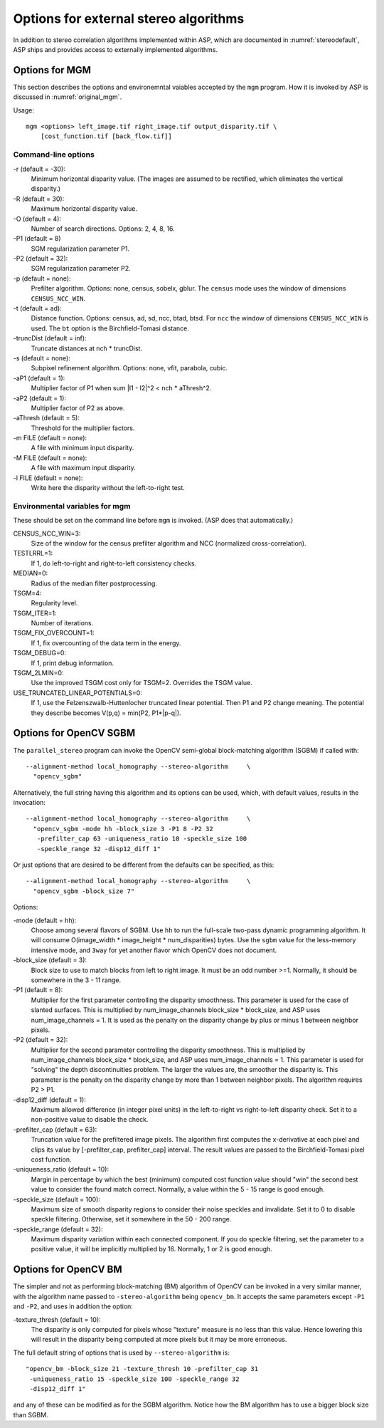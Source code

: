 .. _external_algorithms:

Options for external stereo algorithms
======================================

In addition to stereo correlation algorithms implemented within ASP,
which are documented in :numref:`stereodefault`, ASP ships and
provides access to externally implemented algorithms.

.. _original_mgm_options:

Options for MGM
---------------

This section describes the options and environemntal vaiables accepted by the
``mgm`` program. How it is invoked by ASP is discussed in :numref:`original_mgm`.

Usage::

  mgm <options> left_image.tif right_image.tif output_disparity.tif \
      [cost_function.tif [back_flow.tif]]

Command-line options
^^^^^^^^^^^^^^^^^^^^

-r (default = -30): 
    Minimum horizontal disparity value. (The images are assumed
    to be rectified, which eliminates the vertical disparity.)

-R (default = 30): 
    Maximum horizontal disparity value. 

-O (default = 4):
    Number of search directions. Options: 2, 4, 8, 16. 

-P1 (default = 8)
    SGM regularization parameter P1.

-P2 (default = 32): 
    SGM regularization parameter P2.

-p (default = none): 
    Prefilter algorithm. Options: none, census, sobelx, gblur. The
    ``census`` mode uses the window of dimensions ``CENSUS_NCC_WIN``.

-t (default = ad): 
    Distance function. Options: census, ad, sd, ncc, btad, btsd. For
    ``ncc`` the window of dimensions ``CENSUS_NCC_WIN`` is used. The
    ``bt`` option is the Birchfield-Tomasi distance.

-truncDist (default = inf): 
    Truncate distances at nch * truncDist.

-s (default = none):
    Subpixel refinement algorithm. Options: none, vfit, parabola,
    cubic.

-aP1 (default = 1): 
    Multiplier factor of P1 when sum \|I1 - I2\|^2 < nch * aThresh^2.

-aP2 (default = 1): 
    Multiplier factor of P2 as above.

-aThresh (default = 5):
   Threshold for the multiplier factors.

-m FILE (default = none): 
    A file with minimum input disparity.

-M FILE (default = none):
    A file with maximum input disparity.
 
-l FILE (default = none): 
    Write here the disparity without the left-to-right test.

Environmental variables for mgm
^^^^^^^^^^^^^^^^^^^^^^^^^^^^^^^

These should be set on the command line before ``mgm`` is invoked.
(ASP does that automatically.)

CENSUS_NCC_WIN=3: 
    Size of the window for the census prefilter algorithm and NCC
    (normalized cross-correlation).

TESTLRRL=1: 
    If 1, do left-to-right and right-to-left consistency checks.

MEDIAN=0:
     Radius of the median filter postprocessing.

TSGM=4:
    Regularity level.

TSGM_ITER=1: 
    Number of iterations.

TSGM_FIX_OVERCOUNT=1: 
    If 1, fix overcounting of the data term in the energy.

TSGM_DEBUG=0:
    If 1, print debug information.

TSGM_2LMIN=0:
    Use the improved TSGM cost only for TSGM=2. Overrides the TSGM
    value.

USE_TRUNCATED_LINEAR_POTENTIALS=0: 
    If 1, use the Felzenszwalb-Huttenlocher truncated linear
    potential. Then P1 and P2 change meaning. The potential they
    describe becomes V(p,q) = min(P2, P1*\|p-q\|).

Options for OpenCV SGBM
-----------------------

The ``parallel_stereo`` program can invoke the OpenCV 
semi-global block-matching algorithm (SGBM) if called with::

    --alignment-method local_homography --stereo-algorithm     \ 
      "opencv_sgbm"

Alternatively, the full string having this algorithm and its 
options can be used, which, with default values, results in the
invocation::

    --alignment-method local_homography --stereo-algorithm     \ 
      "opencv_sgbm -mode hh -block_size 3 -P1 8 -P2 32          
       -prefilter_cap 63 -uniqueness_ratio 10 -speckle_size 100 
       -speckle_range 32 -disp12_diff 1"

Or just options that are desired to be different from the defaults can
be specified, as this::

    --alignment-method local_homography --stereo-algorithm     \ 
      "opencv_sgbm -block_size 7" 

Options:

-mode (default = hh):
    Choose among several flavors of SGBM. Use ``hh`` to run the
    full-scale two-pass dynamic programming algorithm. It will consume
    O(image_width * image_height * num_disparities) bytes. Use the
    ``sgbm`` value for the less-memory intensive mode, and ``3way``
    for yet another flavor which OpenCV does not document.

-block_size (default = 3):
    Block size to use to match blocks from left to right image. It
    must be an odd number >=1. Normally, it should be somewhere in
    the 3 - 11 range.

-P1 (default = 8): 
    Multiplier for the first parameter controlling the disparity
    smoothness. This parameter is used for the case of slanted
    surfaces. This is multiplied by num_image_channels block_size *
    block_size, and ASP uses num_image_channels = 1. It is used as the
    penalty on the disparity change by plus or minus 1 between
    neighbor pixels.

-P2 (default = 32):
    Multiplier for the second parameter controlling the disparity
    smoothness. This is multiplied by num_image_channels block_size *
    block_size, and ASP uses num_image_channels = 1. This parameter is
    used for "solving" the depth discontinuities problem. The larger
    the values are, the smoother the disparity is. This parameter is
    the penalty on the disparity change by more than 1 between
    neighbor pixels. The algorithm requires P2 > P1.

-disp12_diff (default = 1):
    Maximum allowed difference (in integer pixel units) in the
    left-to-right vs right-to-left disparity check. Set it to a
    non-positive value to disable the check.

-prefilter_cap (default = 63):
    Truncation value for the prefiltered image pixels. The algorithm
    first computes the x-derivative at each pixel and clips its value by
    [-prefilter_cap, prefilter_cap] interval. The result values are
    passed to the Birchfield-Tomasi pixel cost function.

-uniqueness_ratio (default = 10):
    Margin in percentage by which the best (minimum) computed cost
    function value should "win" the second best value to consider the
    found match correct. Normally, a value within the 5 - 15 range is
    good enough.

-speckle_size (default = 100):
    Maximum size of smooth disparity regions to consider their noise
    speckles and invalidate. Set it to 0 to disable speckle
    filtering. Otherwise, set it somewhere in the 50 - 200 range.

-speckle_range (default = 32): 
    Maximum disparity variation within each connected component. If
    you do speckle filtering, set the parameter to a positive value,
    it will be implicitly multiplied by 16. Normally, 1 or 2 is good
    enough.

Options for OpenCV BM
---------------------

The simpler and not as performing block-matching (BM) algorithm of
OpenCV can be invoked in a very similar manner, with the algorithm
name passed to ``-stereo-algorithm`` being ``opencv_bm``. It accepts
the same parameters except ``-P1`` and ``-P2``, and uses in addition 
the option:

-texture_thresh (default = 10):
    The disparity is only computed for pixels whose "texture" measure
    is no less than this value. Hence lowering this will result in the
    disparity being computed at more pixels but it may be more
    erroneous.

The full default string of options that is used by
``--stereo-algorithm`` is::

    "opencv_bm -block_size 21 -texture_thresh 10 -prefilter_cap 31 
     -uniqueness_ratio 15 -speckle_size 100 -speckle_range 32 
     -disp12_diff 1"

and any of these can be modified as for the SGBM algorithm. Notice
how the BM algorithm has to use a bigger block size than SGBM.
